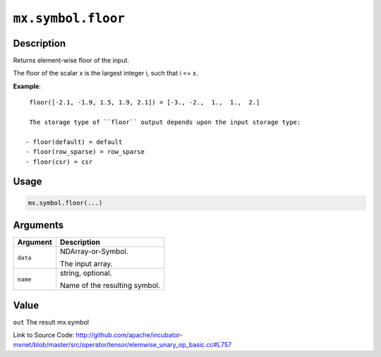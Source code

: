 .. raw:: html



``mx.symbol.floor``
======================================

Description
----------------------

Returns element-wise floor of the input.

The floor of the scalar x is the largest integer i, such that i <= x.

**Example**::
	 
	 floor([-2.1, -1.9, 1.5, 1.9, 2.1]) = [-3., -2.,  1.,  1.,  2.]
	 
	 The storage type of ``floor`` output depends upon the input storage type:
	 
	- floor(default) = default
	- floor(row_sparse) = row_sparse
	- floor(csr) = csr
	 
	 
	 

Usage
----------

.. code:: r

	mx.symbol.floor(...)

Arguments
------------------

+----------------------------------------+------------------------------------------------------------+
| Argument                               | Description                                                |
+========================================+============================================================+
| ``data``                               | NDArray-or-Symbol.                                         |
|                                        |                                                            |
|                                        | The input array.                                           |
+----------------------------------------+------------------------------------------------------------+
| ``name``                               | string, optional.                                          |
|                                        |                                                            |
|                                        | Name of the resulting symbol.                              |
+----------------------------------------+------------------------------------------------------------+

Value
----------

``out`` The result mx.symbol


Link to Source Code: http://github.com/apache/incubator-mxnet/blob/master/src/operator/tensor/elemwise_unary_op_basic.cc#L757


.. disqus::
   :disqus_identifier: mx.symbol.floor
